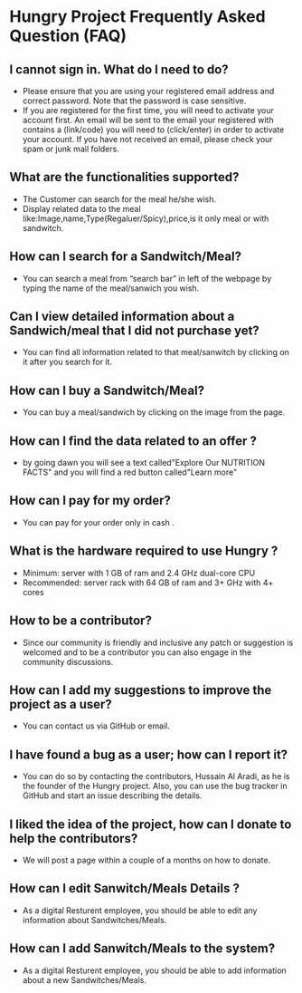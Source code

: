 * Hungry Project Frequently Asked Question (FAQ)

** I cannot sign in. What do I need to do? 

   + Please ensure that you are using your registered email address and correct password. Note that the password is case sensitive. 
   + If you are registered for the first time, you will need to activate your account first. An email will be sent to the email your registered with contains a (link/code) you will need to (click/enter) in order to activate your account. If you have not received an email, please check your spam or junk mail folders.   

** What are the functionalities supported? 

   + The Customer can search for the meal he/she wish. 
   + Display related data to the meal like:Image,name,Type(Regaluer/Spicy),price,is it only meal or with sandwitch. 
 
** How can I search for a Sandwitch/Meal? 

   + You can search a meal from “search bar” in left of the webpage by typing the name of the meal/sanwich you wish.  

** Can I view detailed information about a Sandwich/meal that I did not purchase yet? 

   + You can find all information related to that meal/sanwitch by clicking on it after you search for it. 


** How can I buy a Sandwitch/Meal? 

   + You can buy a meal/sandwich by clicking on the image  from the page.

** How can I find the data related to an offer ? 

   + by going dawn you will see a text called"Explore Our NUTRITION FACTS" and you will find a red button called"Learn more"

** How can I pay for my order? 

   + You can pay for your order only in cash . 

** What is the hardware required to use Hungry ? 

   + Minimum: server with 1 GB of ram and 2.4 GHz dual-core CPU
   +  Recommended: server rack with 64 GB of ram and 3+ GHz with 4+ cores  

** How to be a contributor? 

   + Since our community is friendly and inclusive any patch or suggestion is welcomed and to be a contributor you can also engage in the community discussions.
   
** How can I add my suggestions to improve the project as a user?

   + You can contact us via GitHub or email.
   
** I have found a bug as a user; how can I report it?

   + You can do so by contacting the contributors, Hussain Al Aradi, as he is the founder of the Hungry project. Also, you can use the bug tracker in GitHub and start an issue describing the details.
   
** I liked the idea of the project, how can I donate to help the contributors?

   + We will post a page within a couple of a months on how to donate.
   
** How can I edit Sanwitch/Meals Details ?
	
    + As a digital Resturent employee, you should be able to edit any
	  information about Sandwitches/Meals.

** How can I add Sanwitch/Meals to the system?
	
    + As a digital Resturent employee, you should be able to  add
	  information about a new Sandwitches/Meals.
